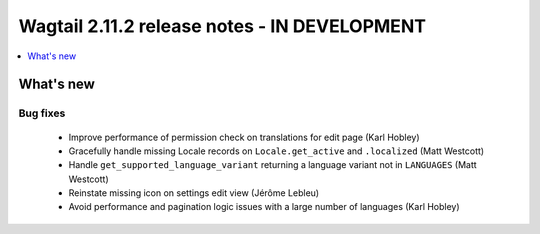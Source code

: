 =============================================
Wagtail 2.11.2 release notes - IN DEVELOPMENT
=============================================

.. contents::
    :local:
    :depth: 1


What's new
==========

Bug fixes
~~~~~~~~~

 * Improve performance of permission check on translations for edit page (Karl Hobley)
 * Gracefully handle missing Locale records on ``Locale.get_active`` and ``.localized`` (Matt Westcott)
 * Handle ``get_supported_language_variant`` returning a language variant not in ``LANGUAGES`` (Matt Westcott)
 * Reinstate missing icon on settings edit view (Jérôme Lebleu)
 * Avoid performance and pagination logic issues with a large number of languages (Karl Hobley)
